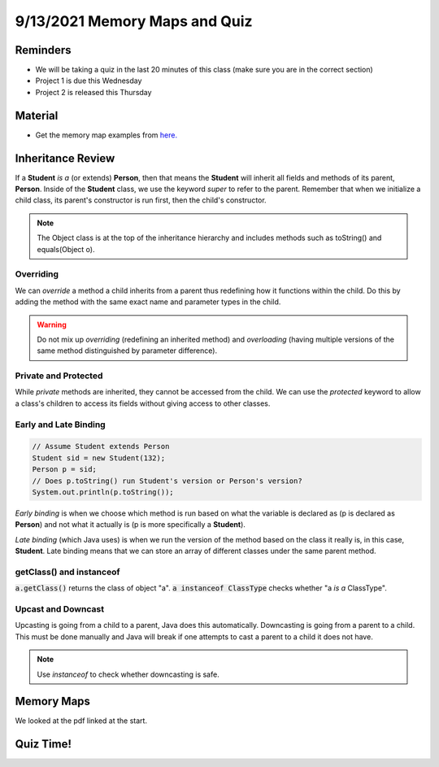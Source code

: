 9/13/2021 Memory Maps and Quiz
==============================

Reminders
^^^^^^^^^
* We will be taking a quiz in the last 20 minutes of this class (make sure you are in the correct section)
* Project 1 is due this Wednesday
* Project 2 is released this Thursday

Material
^^^^^^^^

* Get the memory map examples from `here. <https://www.cs.umd.edu/class/fall2021/cmsc132-030X/resources/memorymap.html>`_

Inheritance Review
^^^^^^^^^^^^^^^^^^

If a **Student** *is a* (or extends) **Person**, then that means the **Student** will inherit all fields and methods of its parent, **Person**. 
Inside of the **Student** class, we use the keyword *super* to refer to the parent. Remember that when we initialize a child class, its parent's constructor
is run first, then the child's constructor.

.. note::
    The Object class is at the top of the inheritance hierarchy and includes methods such as toString() and equals(Object o).

Overriding
~~~~~~~~~~

We can *override* a method a child inherits from a parent thus redefining how it functions within the child. 
Do this by adding the method with the same exact name and parameter types in the child.

.. warning::
    Do not mix up *overriding* (redefining an inherited method) and *overloading* (having multiple versions of the same method distinguished by parameter difference).

Private and Protected
~~~~~~~~~~~~~~~~~~~~~
While *private* methods are inherited, they cannot be accessed from the child. We can use the *protected* keyword to allow 
a class's children to access its fields without giving access to other classes.

Early and Late Binding
~~~~~~~~~~~~~~~~~~~~~~
.. code-block:: Java

    // Assume Student extends Person
    Student sid = new Student(132);
    Person p = sid;
    // Does p.toString() run Student's version or Person's version?
    System.out.println(p.toString());

*Early binding* is when we choose which method is run based on what the variable is declared as (p is declared as **Person**)
and not what it actually is (p is more specifically a **Student**). 

*Late binding* (which Java uses) is when we run the version of the method based on the class it really is, in this case, **Student**.
Late binding means that we can store an array of different classes under the same parent method.

getClass() and instanceof
~~~~~~~~~~~~~~~~~~~~~~~~~
:code:`a.getClass()` returns the class of object "a". :code:`a instanceof ClassType` checks whether "a *is a* ClassType".

Upcast and Downcast
~~~~~~~~~~~~~~~~~~~
Upcasting is going from a child to a parent, Java does this automatically. Downcasting is going from a parent to a child. 
This must be done manually and Java will break if one attempts to cast a parent to a child it does not have.

.. note::
    Use *instanceof* to check whether downcasting is safe. 


Memory Maps
^^^^^^^^^^^
We looked at the pdf linked at the start.

Quiz Time!
^^^^^^^^^^
